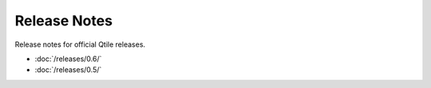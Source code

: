 =============
Release Notes
=============

Release notes for official Qtile releases.

* :doc:`/releases/0.6/`
* :doc:`/releases/0.5/`
